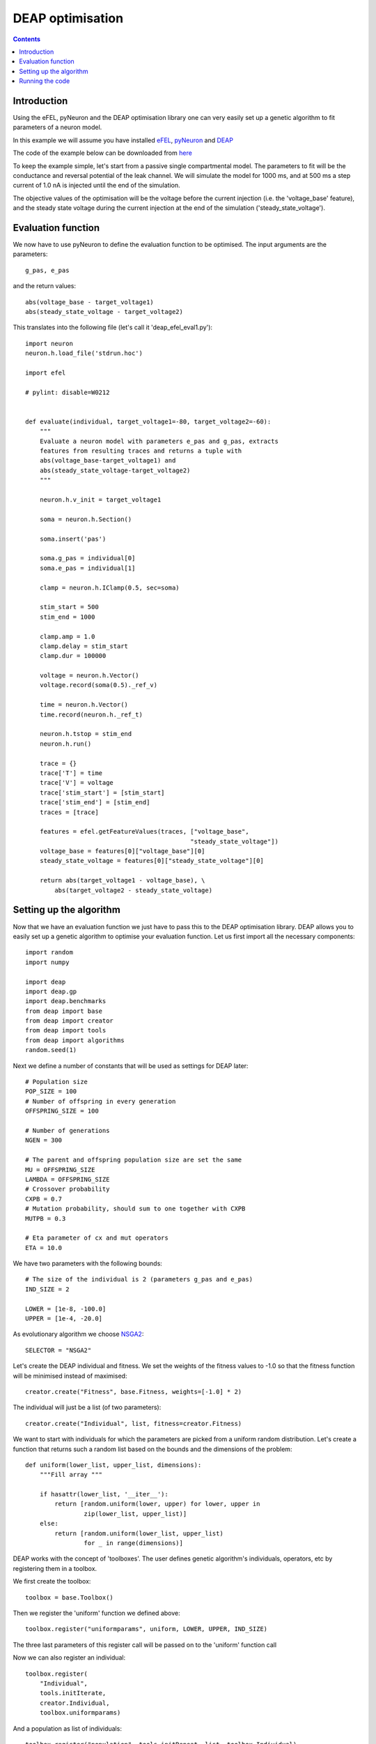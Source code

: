 DEAP optimisation
=================

.. contents::

Introduction
------------
Using the eFEL, pyNeuron and the DEAP optimisation library one can very easily 
set up a genetic algorithm to fit parameters of a neuron model.

In this example we will assume you have installed 
`eFEL <https://github.com/BlueBrain/eFEL>`_, 
`pyNeuron <http://www.neuron.yale.edu/neuron/static/new_doc/index.html>`_ 
and `DEAP <https://github.com/DEAP/deap>`_

The code of the example below can be downloaded from 
`here <https://github.com/BlueBrain/eFEL/tree/master/examples/deap>`_

To keep the example simple, let's start from a passive single compartmental 
model. The parameters to fit will be the conductance and reversal potential 
of the leak channel. We will simulate the model for 1000 ms, and at 500 ms
a step current of 1.0 nA is injected until the end of the simulation.

The objective values of the optimisation will be the voltage before the 
current injection (i.e. the 'voltage_base' feature), and the steady state 
voltage during the current injection at the end of the simulation 
('steady_state_voltage').

Evaluation function
-------------------
We now have to use pyNeuron to define the evaluation function to be optimised.
The input arguments are the parameters::

    g_pas, e_pas

and the return values::

    abs(voltage_base - target_voltage1)
    abs(steady_state_voltage - target_voltage2)

This translates into the following file (let's call it 'deap_efel_eval1.py')::

    import neuron
    neuron.h.load_file('stdrun.hoc')

    import efel

    # pylint: disable=W0212


    def evaluate(individual, target_voltage1=-80, target_voltage2=-60):
        """                                                                          
        Evaluate a neuron model with parameters e_pas and g_pas, extracts            
        features from resulting traces and returns a tuple with                      
        abs(voltage_base-target_voltage1) and                                        
        abs(steady_state_voltage-target_voltage2)                                    
        """     

        neuron.h.v_init = target_voltage1

        soma = neuron.h.Section()

        soma.insert('pas')

        soma.g_pas = individual[0]
        soma.e_pas = individual[1]

        clamp = neuron.h.IClamp(0.5, sec=soma)

        stim_start = 500
        stim_end = 1000

        clamp.amp = 1.0
        clamp.delay = stim_start
        clamp.dur = 100000

        voltage = neuron.h.Vector()
        voltage.record(soma(0.5)._ref_v)

        time = neuron.h.Vector()
        time.record(neuron.h._ref_t)

        neuron.h.tstop = stim_end
        neuron.h.run()

        trace = {}
        trace['T'] = time
        trace['V'] = voltage
        trace['stim_start'] = [stim_start]
        trace['stim_end'] = [stim_end]
        traces = [trace]

        features = efel.getFeatureValues(traces, ["voltage_base",
                                                 "steady_state_voltage"])
        voltage_base = features[0]["voltage_base"][0]
        steady_state_voltage = features[0]["steady_state_voltage"][0]

        return abs(target_voltage1 - voltage_base), \
            abs(target_voltage2 - steady_state_voltage)

Setting up the algorithm
------------------------
Now that we have an evaluation function we just have to pass this to the DEAP 
optimisation library. DEAP allows you to easily set up a genetic algorithm
to optimise your evaluation function. Let us first import all the necessary 
components::

    import random
    import numpy

    import deap
    import deap.gp
    import deap.benchmarks
    from deap import base
    from deap import creator
    from deap import tools
    from deap import algorithms
    random.seed(1)

Next we define a number of constants that will be used as settings for DEAP 
later::

    # Population size
    POP_SIZE = 100
    # Number of offspring in every generation
    OFFSPRING_SIZE = 100

    # Number of generations
    NGEN = 300

    # The parent and offspring population size are set the same
    MU = OFFSPRING_SIZE
    LAMBDA = OFFSPRING_SIZE
    # Crossover probability 
    CXPB = 0.7
    # Mutation probability, should sum to one together with CXPB
    MUTPB = 0.3

    # Eta parameter of cx and mut operators
    ETA = 10.0


We have two parameters with the following bounds::

    # The size of the individual is 2 (parameters g_pas and e_pas)
    IND_SIZE = 2

    LOWER = [1e-8, -100.0]
    UPPER = [1e-4, -20.0]


As evolutionary algorithm we choose 
`NSGA2 <http://www.tik.ee.ethz.ch/pisa/selectors/nsga2/nsga2_documentation.txt>`_::

    SELECTOR = "NSGA2"


Let's create the DEAP individual and fitness. 
We set the weights of the fitness values to -1.0 so that the fitness function 
will be minimised instead of maximised::

    creator.create("Fitness", base.Fitness, weights=[-1.0] * 2)

The individual will just be a list (of two parameters)::

    creator.create("Individual", list, fitness=creator.Fitness)

We want to start with individuals for which the parameters are picked from a 
uniform random distribution. Let's create a function that returns such a 
random list based on the bounds and the dimensions of the problem::

    def uniform(lower_list, upper_list, dimensions):
        """Fill array """

        if hasattr(lower_list, '__iter__'):
            return [random.uniform(lower, upper) for lower, upper in
                    zip(lower_list, upper_list)]
        else:
            return [random.uniform(lower_list, upper_list)
                    for _ in range(dimensions)]

DEAP works with the concept of 'toolboxes'. The user defines genetic 
algorithm's individuals, operators, etc by registering them in a toolbox.

We first create the toolbox::

    toolbox = base.Toolbox()

Then we register the 'uniform' function we defined above::

    toolbox.register("uniformparams", uniform, LOWER, UPPER, IND_SIZE)

The three last parameters of this register call will be passed on to the
'uniform' function call

Now we can also register an individual::

    toolbox.register(
        "Individual",
        tools.initIterate,
        creator.Individual,
        toolbox.uniformparams)

And a population as list of individuals::

    toolbox.register("population", tools.initRepeat, list, toolbox.Individual)

The function to evaluate we defined above. Assuming you saved that files as
'deap_efel_eval1.py', we can import it as a module, and register the function::

    import deap_efel_eval1
    toolbox.register("evaluate", deap_efel_eval1.evaluate)

For the mutation and crossover operator we use builtin operators that are
typically used with NSGA2::

    toolbox.register(
        "mate",
        deap.tools.cxSimulatedBinaryBounded,
        eta=ETA,
        low=LOWER,
        up=UPPER)
    toolbox.register("mutate", deap.tools.mutPolynomialBounded, eta=ETA,
                     low=LOWER, up=UPPER, indpb=0.1)

And then we specify the selector to be used::

    toolbox.register(
        "select",
        tools.selNSGA2)

We initialise the population with the size of the offspring::

    pop = toolbox.population(n=MU)


And register some statistics we want to print during the run of the algorithm::

    first_stats = tools.Statistics(key=lambda ind: ind.fitness.values[0])
    second_stats = tools.Statistics(key=lambda ind: ind.fitness.values[1])
    stats = tools.MultiStatistics(obj1=first_stats, obj2=second_stats)
    stats.register("min", numpy.min, axis=0)

The only thing that is left now is to run the algorithm in 'main'::

    if __name__ == '__main__':
        pop, logbook = algorithms.eaMuPlusLambda(
            pop,
            toolbox,
            MU,
            LAMBDA,
            CXPB,
            MUTPB,
            NGEN,
            stats,
            halloffame=None)

For you convenience the full code is in a code block below. It should be saved
as 'deap_efel.py'.

Running the code
----------------
Assuming that the necessary dependencies are installed correctly the 
optimisation can then be run with::

    python deap_efel.py

The full code of 'deap_efel.py'::

    import random
    import numpy

    import deap
    import deap.gp
    import deap.benchmarks
    from deap import base
    from deap import creator
    from deap import tools
    from deap import algorithms

    random.seed(1)
    POP_SIZE = 100
    OFFSPRING_SIZE = 100

    NGEN = 300
    ALPHA = POP_SIZE
    MU = OFFSPRING_SIZE
    LAMBDA = OFFSPRING_SIZE
    CXPB = 0.7
    MUTPB = 0.3
    ETA = 10.0

    SELECTOR = "NSGA2"

    IND_SIZE = 2
    LOWER = [1e-8, -100.0]
    UPPER = [1e-4, -20.0]

    creator.create("Fitness", base.Fitness, weights=[-1.0] * 2)
    creator.create("Individual", list, fitness=creator.Fitness)


    def uniform(lower_list, upper_list, dimensions):
        """Fill array """

        if hasattr(lower_list, '__iter__'):
            return [random.uniform(lower, upper) for lower, upper in
                    zip(lower_list, upper_list)]
        else:
            return [random.uniform(lower_list, upper_list)
                    for _ in range(dimensions)]

    toolbox = base.Toolbox()
    toolbox.register("uniformparams", uniform, LOWER, UPPER, IND_SIZE)
    toolbox.register(
        "Individual",
        tools.initIterate,
        creator.Individual,
        toolbox.uniformparams)
    toolbox.register("population", tools.initRepeat, list, toolbox.Individual)


    import deap_efel_eval1
    toolbox.register("evaluate", deap_efel_eval1.evaluate)

    toolbox.register(
        "mate",
        deap.tools.cxSimulatedBinaryBounded,
        eta=ETA,
        low=LOWER,
        up=UPPER)
    toolbox.register("mutate", deap.tools.mutPolynomialBounded, eta=ETA,
                     low=LOWER, up=UPPER, indpb=0.1)

    toolbox.register("variate", deap.algorithms.varAnd)

    toolbox.register(
        "select",
        tools.selNSGA2)

    pop = toolbox.population(n=MU)

    first_stats = tools.Statistics(key=lambda ind: ind.fitness.values[0])
    second_stats = tools.Statistics(key=lambda ind: ind.fitness.values[1])
    stats = tools.MultiStatistics(obj1=first_stats, obj2=second_stats)
    stats.register("min", numpy.min, axis=0)

    if __name__ == '__main__':
        pop, logbook = algorithms.eaMuPlusLambda(
            pop,
            toolbox,
            MU,
            LAMBDA,
            CXPB,
            MUTPB,
            NGEN,
            stats,
            halloffame=None)
